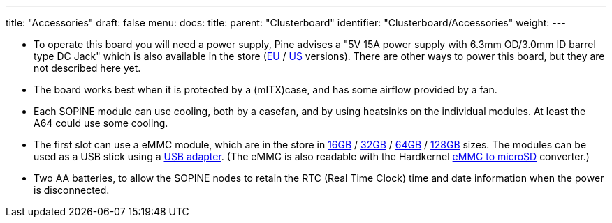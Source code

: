 ---
title: "Accessories"
draft: false
menu:
  docs:
    title:
    parent: "Clusterboard"
    identifier: "Clusterboard/Accessories"
    weight: 
---

* To operate this board you will need a power supply, Pine advises a "5V 15A power supply with 6.3mm OD/3.0mm ID barrel type DC Jack" which is also available in the store (https://pine64.com/product/clusterboard-eu-power-supply/[EU] / https://pine64.com/product/clusterboard-us-power-supply/[US] versions). There are other ways to power this board, but they are not described here yet.
* The board works best when it is protected by a (mITX)case, and has some airflow provided by a fan.
* Each SOPINE module can use cooling, both by a casefan, and by using heatsinks on the individual modules. At least the A64 could use some cooling.
* The first slot can use a eMMC module, which are in the store in https://pine64.com/product/16gb-emmc-module/[16GB] / https://pine64.com/product/32gb-emmc-module/[32GB] / https://pine64.com/product/64gb-emmc-module/[64GB] / https://pine64.com/product/128gb-emmc-module/[128GB] sizes. The modules can be used as a USB stick using a https://pine64.com/product/usb-adapter-for-emmc-module/[USB adapter]. (The eMMC is also readable with the Hardkernel https://www.hardkernel.com/shop/emmc-module-reader-board-for-os-upgrade/[eMMC to microSD] converter.)
* Two AA batteries, to allow the SOPINE nodes to retain the RTC (Real Time Clock) time and date information when the power is disconnected.

